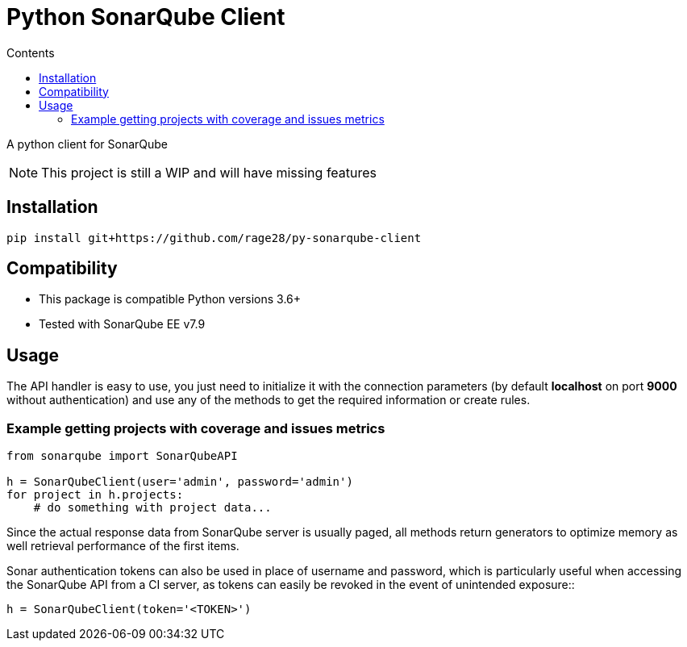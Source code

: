 :toc:
:toc-title: Contents
:toclevels: 4
:source-highlighter: highlightjs
ifdef::env-github[]
:tip-caption: :bulb:
:note-caption: :information_source:
:important-caption: :heavy_exclamation_mark:
:caution-caption: :fire:
:warning-caption: :warning:
endif::[]
ifndef::env-github[]
:imagesdir: ./images/
:icons: font
endif::[]


= Python SonarQube Client

A python client for SonarQube 

NOTE: This project is still a WIP and will have missing features


== Installation

----
pip install git+https://github.com/rage28/py-sonarqube-client
----


== Compatibility

* This package is compatible Python versions 3.6+
* Tested with SonarQube EE v7.9


== Usage

The API handler is easy to use, you just need to initialize it with the
connection parameters (by default *localhost* on port *9000* without
authentication) and use any of the methods to get the required information or
create rules.


=== Example getting projects with coverage and issues metrics

[source, python]
----
from sonarqube import SonarQubeAPI

h = SonarQubeClient(user='admin', password='admin')
for project in h.projects:
    # do something with project data...
----

Since the actual response data from SonarQube server is usually paged, all
methods return generators to optimize memory as well retrieval performance of
the first items.

Sonar authentication tokens can also be used in place of username and password,
which is particularly useful when accessing the SonarQube API from a CI server,
as tokens can easily be revoked in the event of unintended exposure::

[source, python]
----
h = SonarQubeClient(token='<TOKEN>')
----
